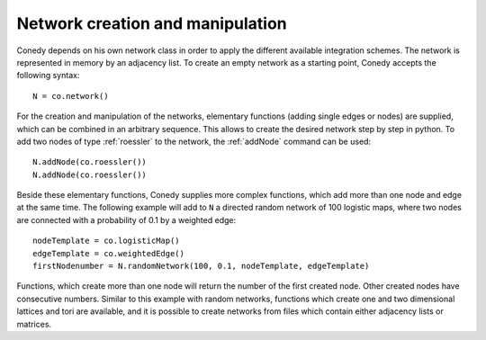 Network creation and manipulation
========

Conedy depends on his own network class in order to apply the different available integration schemes. The network is represented in memory by an adjacency list. To create an empty network as a starting point, Conedy accepts the following syntax::

   N = co.network()



For the creation and manipulation of the networks, elementary functions (adding single edges or nodes) are supplied, which can be combined in an arbitrary sequence. This allows to create the desired network step by step in python. To add two nodes of type :ref:`roessler` to the network, the :ref:`addNode` command can be used::


   N.addNode(co.roessler())
   N.addNode(co.roessler())






.. In addition, it is possible to import networks from networkx and to create them from files containing graphML, whitespace-seperated txt-files matrices or adjacency lists. 


Beside these elementary functions, Conedy supplies more complex functions, which add more than one node and edge at the same time. The following example will add to ``N`` a directed random network of 100 logistic maps, where two nodes are connected with a probability of 0.1 by a weighted edge::

   nodeTemplate = co.logisticMap()
   edgeTemplate = co.weightedEdge()
   firstNodenumber = N.randomNetwork(100, 0.1, nodeTemplate, edgeTemplate)

Functions, which create more than one node will return the number of the first created node. Other created nodes have consecutive numbers. Similar to this example with random networks, functions which create one and two dimensional lattices and tori are available, and it is possible to create networks from files which contain either adjacency lists or matrices. 



